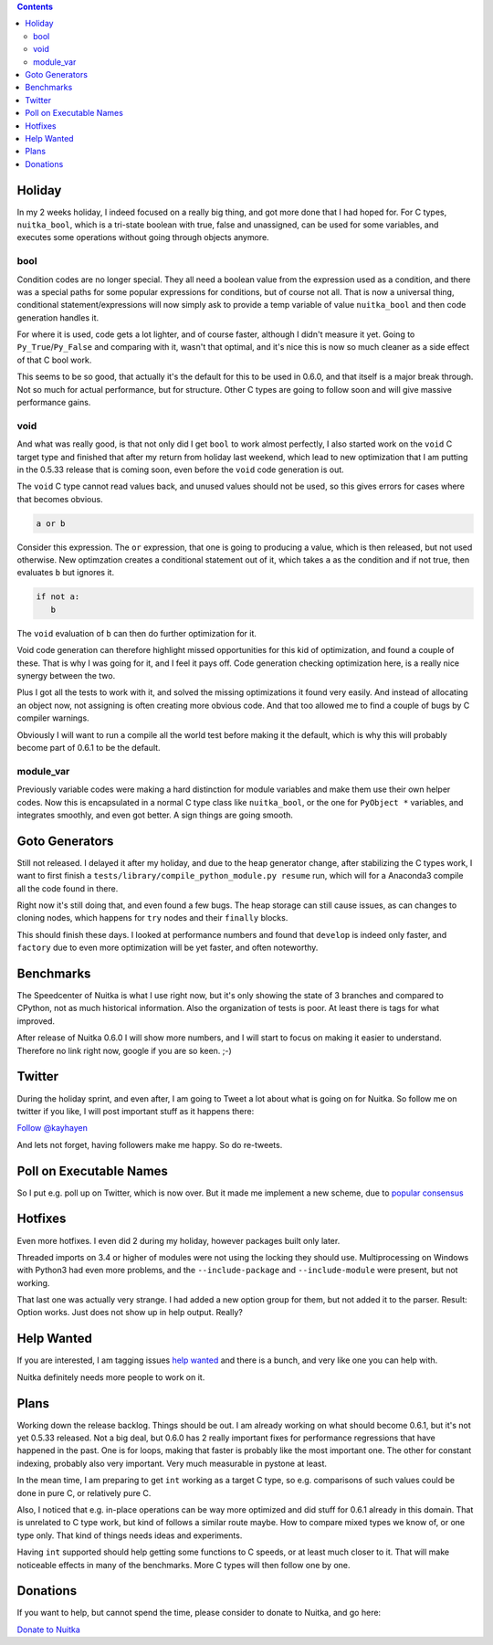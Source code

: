 .. title: Nuitka this week #6
.. slug: nuitka-this-week-6
.. date: 2018/09/12 12:05:00
.. tags: Python,compiler,Nuitka,NTW
.. type: text

.. contents::

Holiday
=======

In my 2 weeks holiday, I indeed focused on a really big thing, and got more
done that I had hoped for. For C types, ``nuitka_bool``, which is a tri-state
boolean with true, false and unassigned, can be used for some variables, and
executes some operations without going through objects anymore.

bool
----

Condition codes are no longer special. They all need a boolean value from the
expression used as a condition, and there was a special paths for some popular
expressions for conditions, but of course not all. That is now a universal
thing, conditional statement/expressions will now simply ask to provide a temp
variable of value ``nuitka_bool`` and then code generation handles it.

For where it is used, code gets a lot lighter, and of course faster, although
I didn't measure it yet. Going to ``Py_True``/``Py_False`` and comparing with
it, wasn't that optimal, and it's nice this is now so much cleaner as a side
effect of that C bool work.

This seems to be so good, that actually it's the default for this to be used
in 0.6.0, and that itself is a major break through. Not so much for actual
performance, but for structure. Other C types are going to follow soon and
will give massive performance gains.

void
----

And what was really good, is that not only did I get ``bool`` to work almost
perfectly, I also started work on the ``void`` C target type and finished
that after my return from holiday last weekend, which lead to new optimization
that I am putting in the 0.5.33 release that is coming soon, even before the
``void`` code generation is out.

The ``void`` C type cannot read values back, and unused values should not be
used, so this gives errors for cases where that becomes obvious.

.. code-block:: python

   a or b

Consider this expression. The ``or`` expression, that one is going to producing
a value, which is then released, but not used otherwise. New optimzation
creates a conditional statement out of it, which takes ``a`` as the condition
and if not true, then evaluates ``b`` but ignores it.

.. code-block:: python

   if not a:
      b

The ``void`` evaluation of ``b`` can then do further optimization for it.

Void code generation can therefore highlight missed opportunities for this
kid of optimization, and found a couple of these. That is why I was going for
it, and I feel it pays off. Code generation checking optimization here, is a
really nice synergy between the two.

Plus I got all the tests to work with it, and solved the missing optimizations
it found very easily. And instead of allocating an object now, not assigning
is often creating more obvious code. And that too allowed me to find a couple
of bugs by C compiler warnings.

Obviously I will want to run a compile all the world test before making it the
default, which is why this will probably become part of 0.6.1 to be the default.

module_var
----------

Previously variable codes were making a hard distinction for module variables
and make them use their own helper codes. Now this is encapsulated in a normal
C type class like ``nuitka_bool``, or the one for ``PyObject *`` variables,
and integrates smoothly, and even got better. A sign things are going smooth.

Goto Generators
===============

Still not released. I delayed it after my holiday, and due to the heap
generator change, after stabilizing the C types work, I want to first
finish a ``tests/library/compile_python_module.py resume`` run, which
will for a Anaconda3 compile all the code found in there.

Right now it's still doing that, and even found a few bugs. The heap
storage can still cause issues, as can changes to cloning nodes, which
happens for ``try`` nodes and their ``finally`` blocks.

This should finish these days. I looked at performance numbers and found
that ``develop`` is indeed only faster, and ``factory`` due to even more
optimization will be yet faster, and often noteworthy.

Benchmarks
==========

The Speedcenter of Nuitka is what I use right now, but it's only showing
the state of 3 branches and compared to CPython, not as much historical
information. Also the organization of tests is poor. At least there is
tags for what improved.

After release of Nuitka 0.6.0 I will show more numbers, and I will start
to focus on making it easier to understand. Therefore no link right now,
google if you are so keen. ;-)

Twitter
=======

During the holiday sprint, and even after, I am going to Tweet a lot about
what is going on for Nuitka. So follow me on twitter if you like, I will post
important stuff as it happens there:

`Follow @kayhayen <https://twitter.com/kayhayen?ref_src=twsrc%5Etfw>`_

And lets not forget, having followers make me happy. So do re-tweets.

Poll on Executable Names
========================

So I put e.g. poll up on Twitter, which is now over. But it made me
implement a new scheme, due to
`popular consensus <https://twitter.com/KayHayen/status/1037591355319640065>`_

Hotfixes
========

Even more hotfixes. I even did 2 during my holiday, however packages built
only later.

Threaded imports on 3.4 or higher of modules were not using the locking
they should use. Multiprocessing on Windows with Python3 had even more
problems, and the ``--include-package`` and ``--include-module`` were
present, but not working.

That last one was actually very strange. I had added a new option group
for them, but not added it to the parser. Result: Option works. Just does
not show up in help output. Really?

Help Wanted
===========

If you are interested, I am tagging issues
`help wanted <https://github.com/kayhayen/Nuitka/issues?q=is%3Aissue+is%3Aopen+label%3A%22help+wanted%22>`_
and there is a bunch, and very like one you can help with.

Nuitka definitely needs more people to work on it.

Plans
=====

Working down the release backlog. Things should be out. I am already working
on what should become 0.6.1, but it's not yet 0.5.33 released. Not a big deal,
but 0.6.0 has 2 really important fixes for performance regressions that
have happened in the past. One is for loops, making that faster is probably
like the most important one. The other for constant indexing, probably also
very important. Very much measurable in pystone at least.

In the mean time, I am preparing to get ``int`` working as a target C type,
so e.g. comparisons of such values could be done in pure C, or relatively pure
C.

Also, I noticed that e.g. in-place operations can be way more optimized and
did stuff for 0.6.1 already in this domain. That is unrelated to C type work,
but kind of follows a similar route maybe. How to compare mixed types we
know of, or one type only. That kind of things needs ideas and experiments.

Having ``int`` supported should help getting some functions to C speeds, or
at least much closer to it. That will make noticeable effects in many of the
benchmarks. More C types will then follow one by one.

Donations
=========

If you want to help, but cannot spend the time, please consider to donate
to Nuitka, and go here:

`Donate to Nuitka <http://nuitka.net/pages/donations.html>`_

